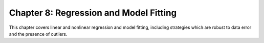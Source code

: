 Chapter 8: Regression and Model Fitting
---------------------------------------
This chapter covers linear and nonlinear regression and model fitting,
including strategies which are robust to data error and the presence of
outliers.
